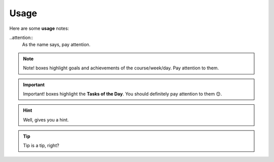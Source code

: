 .. _usage:
Usage
=====
Here are some **usage** notes:

..attention::
   As the name says, pay attention.

.. note::
   Note! boxes highlight goals and achievements of the course/week/day. Pay attention to them.

.. important::
   Important! boxes highlight the **Tasks of the Day**. You should definitely pay attention to them 😊. 

.. hint::
   Well, gives you a hint.

.. tip::
   Tip is a tip, right?
